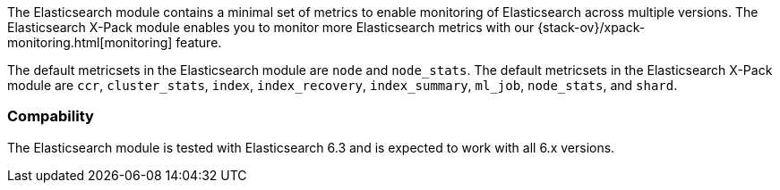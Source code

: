 The Elasticsearch module contains a minimal set of metrics to enable monitoring
of Elasticsearch across multiple versions. The Elasticsearch X-Pack module
enables you to monitor more Elasticsearch metrics with our {stack-ov}/xpack-monitoring.html[monitoring] feature.

The default metricsets in the Elasticsearch module are `node` and `node_stats`.
The default metricsets in the Elasticsearch X-Pack module are `ccr`,
`cluster_stats`, `index`, `index_recovery`, `index_summary`, `ml_job`,
`node_stats`, and `shard`.

[float]
=== Compability

The Elasticsearch module is tested with Elasticsearch 6.3 and is expected to
work with all 6.x versions.
